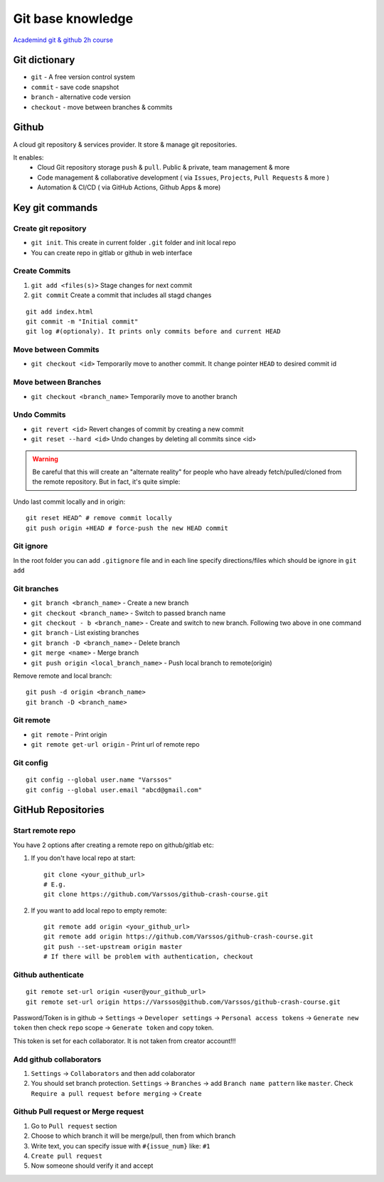 Git base knowledge
==================

`Academind git & github 2h course <https://www.youtube.com/watch?v=ulQA5tjJark&t=6555s>`_ 


Git dictionary
~~~~~~~~~~~~~~

- ``git`` - A free version control system
- ``commit`` - save code snapshot
- ``branch`` - alternative code version
- ``checkout`` - move between branches & commits


Github
~~~~~~

A cloud git repository & services provider. It store & manage git repositories. 

It enables:
    - Cloud Git repository storage ``push`` & ``pull``. Public & private, team management & more
    - Code management & collaborative development ( via ``Issues``, ``Projects``, ``Pull Requests`` & more )
    - Automation & CI/CD ( via GitHub Actions, Github Apps & more)


Key git commands
~~~~~~~~~~~~~~~~

Create git repository
---------------------

- ``git init``. This create in current folder ``.git`` folder and init local repo
- You can create repo in gitlab or github in web interface


Create Commits
--------------

1. ``git add <files(s)>`` Stage changes for next commit
2. ``git commit`` Create a commit that includes all stagd changes

::

    git add index.html
    git commit -m "Initial commit"
    git log #(optionaly). It prints only commits before and current HEAD 

Move between Commits
--------------------

- ``git checkout <id>`` Temporarily move to another commit. It change pointer ``HEAD`` to desired commit id


Move between Branches
---------------------

- ``git checkout <branch_name>`` Temporarily move to another branch 


Undo Commits
------------

- ``git revert <id>`` Revert changes of commit by creating a new commit 
- ``git reset --hard <id>`` Undo changes by deleting all commits since <id>


.. warning:: Be careful that this will create an "alternate reality" for people who have already fetch/pulled/cloned from the remote repository. But in fact, it's quite simple:

Undo last commit locally and in origin::

    git reset HEAD^ # remove commit locally
    git push origin +HEAD # force-push the new HEAD commit





Git ignore
----------

In the root folder you can add ``.gitignore`` file and in each line specify directions/files which should be ignore in ``git add``


Git branches
------------


- ``git branch <branch_name>`` - Create a new branch
- ``git checkout <branch_name>`` - Switch to passed branch name
- ``git checkout - b <branch_name>`` - Create and switch to new branch. Following two above in one command

- ``git branch`` - List existing branches

- ``git branch -D <branch_name>`` - Delete branch

- ``git merge <name>`` - Merge branch

- ``git push origin <local_branch_name>`` - Push local branch to remote(origin) 

Remove remote and local branch::

    git push -d origin <branch_name>
    git branch -D <branch_name>


Git remote
----------

- ``git remote`` - Print origin
- ``git remote get-url origin`` - Print url of remote repo

Git config
----------
::

    git config --global user.name "Varssos"
    git config --global user.email "abcd@gmail.com"

GitHub Repositories
~~~~~~~~~~~~~~~~~~~

Start remote repo
-----------------

You have 2 options after creating a remote repo on github/gitlab etc:

1. If you don't have local repo at start::

    git clone <your_github_url>
    # E.g.
    git clone https://github.com/Varssos/github-crash-course.git

2. If you want to add local repo to empty remote::

    git remote add origin <your_github_url>
    git remote add origin https://github.com/Varssos/github-crash-course.git
    git push --set-upstream origin master
    # If there will be problem with authentication, checkout 


Github authenticate
-------------------
::

    git remote set-url origin <user@your_github_url>
    git remote set-url origin https://Varssos@github.com/Varssos/github-crash-course.git


Password/Token is in github -> ``Settings`` -> ``Developer settings`` -> ``Personal access tokens`` -> ``Generate new token`` then check ``repo`` scope -> ``Generate token`` and copy token.

This token is set for each collaborator. It is not taken from creator account!!!


Add github collaborators
------------------------

1. ``Settings`` -> ``Collaborators`` and then add colaborator
2. You should set branch protection. ``Settings`` -> ``Branches`` -> add ``Branch name pattern`` like ``master``. Check ``Require a pull request before merging`` -> ``Create``


Github Pull request or Merge request
------------------------------------

1. Go to ``Pull request`` section
2. Choose to which branch it will be merge/pull, then from which branch
3. Write text, you can specify issue with ``#{issue_num}`` like: ``#1``
4. ``Create pull request``
5. Now someone should verify it and accept
